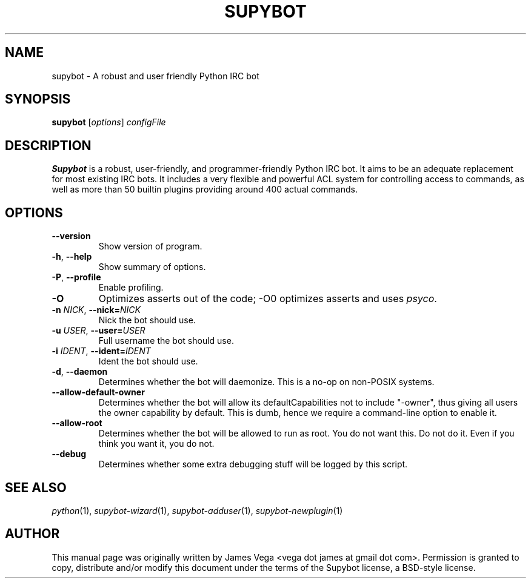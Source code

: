 .\" Process this file with
.\" groff -man -Tascii supybot.1
.\"
.TH SUPYBOT 1 "SEPTEMBER 2004"
.SH NAME
supybot \- A robust and user friendly Python IRC bot
.SH SYNOPSIS
.B supybot
.RI [ options ] " configFile
.SH DESCRIPTION
.B
Supybot
is a robust, user\-friendly, and programmer\-friendly Python IRC bot.
It aims to be an adequate replacement for most existing IRC bots.  It
includes a very flexible and powerful ACL system for controlling access
to commands, as well as more than 50 builtin plugins providing around
400 actual commands.
.SH OPTIONS
.TP
.B \-\^\-version
Show version of program.
.TP
.BR \-h ", " \-\^\-help
Show summary of options.
.TP
.BR \-P ", " \-\^\-profile
Enable profiling.
.TP
.B \-O
Optimizes asserts out of the code; \-O0 optimizes asserts and uses
.IR psyco .
.TP
.BI \-n " NICK" "\fR,\fP \-\^\-nick=" NICK
Nick the bot should use.
.TP
.BI \-u " USER" "\fR,\fP \-\^\-user=" USER
Full username the bot should use.
.TP
.BI \-i " IDENT" "\fR,\fP \-\^\-ident=" IDENT
Ident the bot should use.
.TP
.BR \-d ", " \-\^\-daemon
Determines whether the bot will daemonize.  This is a no\-op on
non\-POSIX systems.
.TP
.B \-\^\-allow\-default\-owner
Determines whether the bot will allow its defaultCapabilities not to
include "\-owner", thus giving all users the owner capability by
default.  This is dumb, hence we require a command\-line option to
enable it.
.TP
.B \-\^\-allow\-root
Determines whether the bot will be allowed to run as root.  You do not
want this.  Do not do it.  Even if you think you want it, you do not.
.TP
.B \-\^\-debug
Determines whether some extra debugging stuff will be logged by this
script.
.SH "SEE ALSO"
.IR python (1),
.IR supybot\-wizard (1),
.IR supybot\-adduser (1),
.IR supybot\-newplugin (1)
.SH AUTHOR
This manual page was originally written by James Vega
<vega dot james at gmail dot com>.  Permission is granted to copy,
distribute and/or modify this document under the terms of the Supybot
license, a BSD\-style license.
